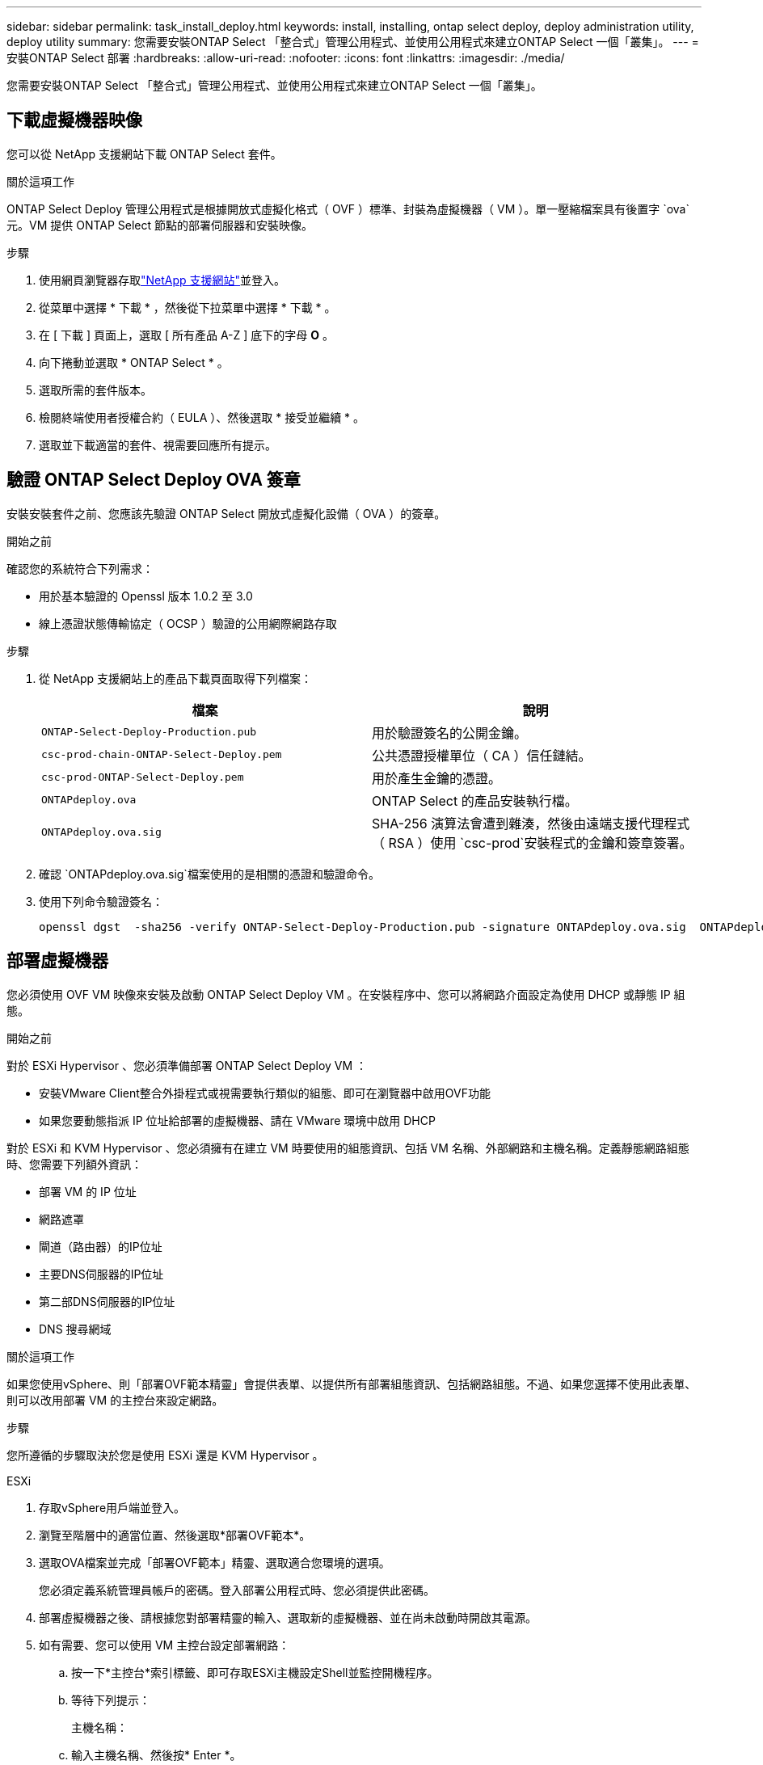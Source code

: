 ---
sidebar: sidebar 
permalink: task_install_deploy.html 
keywords: install, installing, ontap select deploy, deploy administration utility, deploy utility 
summary: 您需要安裝ONTAP Select 「整合式」管理公用程式、並使用公用程式來建立ONTAP Select 一個「叢集」。 
---
= 安裝ONTAP Select 部署
:hardbreaks:
:allow-uri-read: 
:nofooter: 
:icons: font
:linkattrs: 
:imagesdir: ./media/


[role="lead"]
您需要安裝ONTAP Select 「整合式」管理公用程式、並使用公用程式來建立ONTAP Select 一個「叢集」。



== 下載虛擬機器映像

您可以從 NetApp 支援網站下載 ONTAP Select 套件。

.關於這項工作
ONTAP Select Deploy 管理公用程式是根據開放式虛擬化格式（ OVF ）標準、封裝為虛擬機器（ VM ）。單一壓縮檔案具有後置字 `ova`元。VM 提供 ONTAP Select 節點的部署伺服器和安裝映像。

.步驟
. 使用網頁瀏覽器存取link:https://mysupport.netapp.com/site/["NetApp 支援網站"^]並登入。
. 從菜單中選擇 * 下載 * ，然後從下拉菜單中選擇 * 下載 * 。
. 在 [ 下載 ] 頁面上，選取 [ 所有產品 A-Z ] 底下的字母 *O* 。
. 向下捲動並選取 * ONTAP Select * 。
. 選取所需的套件版本。
. 檢閱終端使用者授權合約（ EULA ）、然後選取 * 接受並繼續 * 。
. 選取並下載適當的套件、視需要回應所有提示。




== 驗證 ONTAP Select Deploy OVA 簽章

安裝安裝套件之前、您應該先驗證 ONTAP Select 開放式虛擬化設備（ OVA ）的簽章。

.開始之前
確認您的系統符合下列需求：

* 用於基本驗證的 Openssl 版本 1.0.2 至 3.0
* 線上憑證狀態傳輸協定（ OCSP ）驗證的公用網際網路存取


.步驟
. 從 NetApp 支援網站上的產品下載頁面取得下列檔案：
+
[cols="2*"]
|===
| 檔案 | 說明 


| `ONTAP-Select-Deploy-Production.pub` | 用於驗證簽名的公開金鑰。 


| `csc-prod-chain-ONTAP-Select-Deploy.pem` | 公共憑證授權單位（ CA ）信任鏈結。 


| `csc-prod-ONTAP-Select-Deploy.pem` | 用於產生金鑰的憑證。 


| `ONTAPdeploy.ova` | ONTAP Select 的產品安裝執行檔。 


| `ONTAPdeploy.ova.sig` | SHA-256 演算法會遭到雜湊，然後由遠端支援代理程式（ RSA ）使用 `csc-prod`安裝程式的金鑰和簽章簽署。 
|===
. 確認 `ONTAPdeploy.ova.sig`檔案使用的是相關的憑證和驗證命令。
. 使用下列命令驗證簽名：
+
[listing]
----
openssl dgst  -sha256 -verify ONTAP-Select-Deploy-Production.pub -signature ONTAPdeploy.ova.sig  ONTAPdeploy.ova
----




== 部署虛擬機器

您必須使用 OVF VM 映像來安裝及啟動 ONTAP Select Deploy VM 。在安裝程序中、您可以將網路介面設定為使用 DHCP 或靜態 IP 組態。

.開始之前
對於 ESXi Hypervisor 、您必須準備部署 ONTAP Select Deploy VM ：

* 安裝VMware Client整合外掛程式或視需要執行類似的組態、即可在瀏覽器中啟用OVF功能
* 如果您要動態指派 IP 位址給部署的虛擬機器、請在 VMware 環境中啟用 DHCP


對於 ESXi 和 KVM Hypervisor 、您必須擁有在建立 VM 時要使用的組態資訊、包括 VM 名稱、外部網路和主機名稱。定義靜態網路組態時、您需要下列額外資訊：

* 部署 VM 的 IP 位址
* 網路遮罩
* 閘道（路由器）的IP位址
* 主要DNS伺服器的IP位址
* 第二部DNS伺服器的IP位址
* DNS 搜尋網域


.關於這項工作
如果您使用vSphere、則「部署OVF範本精靈」會提供表單、以提供所有部署組態資訊、包括網路組態。不過、如果您選擇不使用此表單、則可以改用部署 VM 的主控台來設定網路。

.步驟
您所遵循的步驟取決於您是使用 ESXi 還是 KVM Hypervisor 。

[role="tabbed-block"]
====
.ESXi
--
. 存取vSphere用戶端並登入。
. 瀏覽至階層中的適當位置、然後選取*部署OVF範本*。
. 選取OVA檔案並完成「部署OVF範本」精靈、選取適合您環境的選項。
+
您必須定義系統管理員帳戶的密碼。登入部署公用程式時、您必須提供此密碼。

. 部署虛擬機器之後、請根據您對部署精靈的輸入、選取新的虛擬機器、並在尚未啟動時開啟其電源。
. 如有需要、您可以使用 VM 主控台設定部署網路：
+
.. 按一下*主控台*索引標籤、即可存取ESXi主機設定Shell並監控開機程序。
.. 等待下列提示：
+
主機名稱：

.. 輸入主機名稱、然後按* Enter *。
.. 等待下列提示：
+
提供管理員使用者密碼：

.. 輸入密碼並按* Enter *。
.. 等待下列提示：
+
使用DHCP設定網路資訊？[n]：

.. 鍵入 *n* 可定義靜態 IP 組態，或鍵入 *y* 使用 DHCP ，然後選取 *Enter* 。
.. 如果您選擇靜態組態、請視需要提供所有網路組態資訊。




--
.KVM
--
. 在 Linux 伺服器登入 CLI ：
+
[listing]
----
ssh root@<ip_address>
----
. 建立新目錄並擷取原始 VM 映像：
+
[listing]
----
mkdir /home/select_deploy25
cd /home/select_deploy25
mv /root/<file_name> .
tar -xzvf <file_name>
----
. 建立並啟動執行 Deploy 管理公用程式的 KVM VM ：
+
[listing]
----
virt-install --name=select-deploy --vcpus=2 --ram=4096 --os-variant=debian10 --controller=scsi,model=virtio-scsi --disk path=/home/deploy/ONTAPdeploy.raw,device=disk,bus=scsi,format=raw --network "type=bridge,source=ontap-br,model=virtio,virtualport_type=openvswitch" --console=pty --import --noautoconsole
----
. 如有需要、您可以使用 VM 主控台設定部署網路：
+
.. 連線至 VM 主控台：
+
[listing]
----
virsh console <vm_name>
----
.. 等待下列提示：
+
[listing]
----
Host name :
----
.. 鍵入主機名稱並選擇 *Enter* 。
.. 等待下列提示：
+
[listing]
----
Use DHCP to set networking information? [n]:
----
.. 鍵入 *n* 可定義靜態 IP 組態，或鍵入 *y* 使用 DHCP ，然後選取 *Enter* 。
.. 如果您選擇靜態組態、請視需要提供所有網路組態資訊。




--
====


== 登入部署 Web 介面

您應該登入Web使用者介面、確認部署公用程式可用並執行初始組態。

.步驟
. 使用IP位址或網域名稱、將瀏覽器指向Deploy公用程式：
+
`\https://<ip_address>/`

. 提供系統管理員（admin）帳戶名稱和密碼並登入。
. 如果顯示 * 歡迎使用 ONTAP Select * 快顯視窗、請檢閱必要條件、然後選取 * 確定 * 繼續。
. 如果這是第一次登入、但您並未使用vCenter提供的精靈安裝部署、請在出現提示時提供下列組態資訊：
+
** 系統管理員帳戶的新密碼（必填）
** 選擇性的AutoSupport
** 具有帳戶認證的vCenter伺服器（選用）




.相關資訊
link:task_cli_signing_in.html["登入以使用 SSH 部署"]
